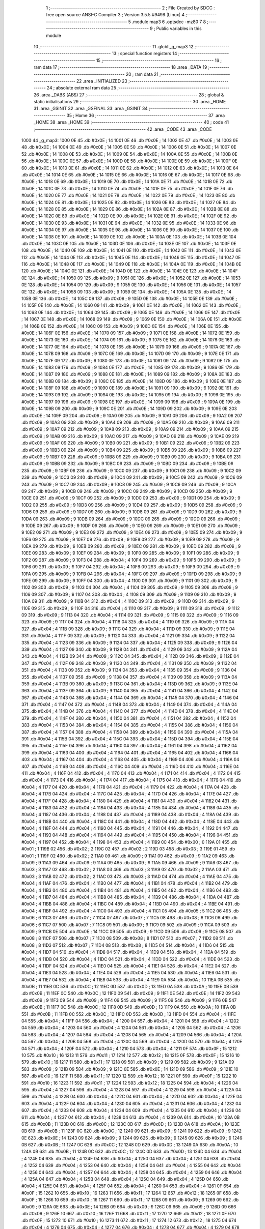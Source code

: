                               1 ;--------------------------------------------------------
                              2 ; File Created by SDCC : free open source ANSI-C Compiler
                              3 ; Version 3.5.5 #9498 (Linux)
                              4 ;--------------------------------------------------------
                              5 	.module map3
                              6 	.optsdcc -mz80
                              7 	
                              8 ;--------------------------------------------------------
                              9 ; Public variables in this module
                             10 ;--------------------------------------------------------
                             11 	.globl _g_map3
                             12 ;--------------------------------------------------------
                             13 ; special function registers
                             14 ;--------------------------------------------------------
                             15 ;--------------------------------------------------------
                             16 ; ram data
                             17 ;--------------------------------------------------------
                             18 	.area _DATA
                             19 ;--------------------------------------------------------
                             20 ; ram data
                             21 ;--------------------------------------------------------
                             22 	.area _INITIALIZED
                             23 ;--------------------------------------------------------
                             24 ; absolute external ram data
                             25 ;--------------------------------------------------------
                             26 	.area _DABS (ABS)
                             27 ;--------------------------------------------------------
                             28 ; global & static initialisations
                             29 ;--------------------------------------------------------
                             30 	.area _HOME
                             31 	.area _GSINIT
                             32 	.area _GSFINAL
                             33 	.area _GSINIT
                             34 ;--------------------------------------------------------
                             35 ; Home
                             36 ;--------------------------------------------------------
                             37 	.area _HOME
                             38 	.area _HOME
                             39 ;--------------------------------------------------------
                             40 ; code
                             41 ;--------------------------------------------------------
                             42 	.area _CODE
                             43 	.area _CODE
   1000                      44 _g_map3:
   1000 0E                   45 	.db #0x0E	; 14
   1001 0E                   46 	.db #0x0E	; 14
   1002 0E                   47 	.db #0x0E	; 14
   1003 0E                   48 	.db #0x0E	; 14
   1004 0E                   49 	.db #0x0E	; 14
   1005 0E                   50 	.db #0x0E	; 14
   1006 0E                   51 	.db #0x0E	; 14
   1007 0E                   52 	.db #0x0E	; 14
   1008 0E                   53 	.db #0x0E	; 14
   1009 0E                   54 	.db #0x0E	; 14
   100A 0E                   55 	.db #0x0E	; 14
   100B 0E                   56 	.db #0x0E	; 14
   100C 0E                   57 	.db #0x0E	; 14
   100D 0E                   58 	.db #0x0E	; 14
   100E 0E                   59 	.db #0x0E	; 14
   100F 0E                   60 	.db #0x0E	; 14
   1010 0E                   61 	.db #0x0E	; 14
   1011 0E                   62 	.db #0x0E	; 14
   1012 0E                   63 	.db #0x0E	; 14
   1013 0E                   64 	.db #0x0E	; 14
   1014 0E                   65 	.db #0x0E	; 14
   1015 0E                   66 	.db #0x0E	; 14
   1016 0E                   67 	.db #0x0E	; 14
   1017 0E                   68 	.db #0x0E	; 14
   1018 0E                   69 	.db #0x0E	; 14
   1019 0E                   70 	.db #0x0E	; 14
   101A 0E                   71 	.db #0x0E	; 14
   101B 0E                   72 	.db #0x0E	; 14
   101C 0E                   73 	.db #0x0E	; 14
   101D 0E                   74 	.db #0x0E	; 14
   101E 0E                   75 	.db #0x0E	; 14
   101F 0E                   76 	.db #0x0E	; 14
   1020 0E                   77 	.db #0x0E	; 14
   1021 0E                   78 	.db #0x0E	; 14
   1022 0E                   79 	.db #0x0E	; 14
   1023 0E                   80 	.db #0x0E	; 14
   1024 0E                   81 	.db #0x0E	; 14
   1025 0E                   82 	.db #0x0E	; 14
   1026 0E                   83 	.db #0x0E	; 14
   1027 0E                   84 	.db #0x0E	; 14
   1028 0E                   85 	.db #0x0E	; 14
   1029 0E                   86 	.db #0x0E	; 14
   102A 0E                   87 	.db #0x0E	; 14
   102B 0E                   88 	.db #0x0E	; 14
   102C 0E                   89 	.db #0x0E	; 14
   102D 0E                   90 	.db #0x0E	; 14
   102E 0E                   91 	.db #0x0E	; 14
   102F 0E                   92 	.db #0x0E	; 14
   1030 0E                   93 	.db #0x0E	; 14
   1031 0E                   94 	.db #0x0E	; 14
   1032 0E                   95 	.db #0x0E	; 14
   1033 0E                   96 	.db #0x0E	; 14
   1034 0E                   97 	.db #0x0E	; 14
   1035 0E                   98 	.db #0x0E	; 14
   1036 0E                   99 	.db #0x0E	; 14
   1037 0E                  100 	.db #0x0E	; 14
   1038 0E                  101 	.db #0x0E	; 14
   1039 0E                  102 	.db #0x0E	; 14
   103A 0E                  103 	.db #0x0E	; 14
   103B 0E                  104 	.db #0x0E	; 14
   103C 0E                  105 	.db #0x0E	; 14
   103D 0E                  106 	.db #0x0E	; 14
   103E 0E                  107 	.db #0x0E	; 14
   103F 0E                  108 	.db #0x0E	; 14
   1040 0E                  109 	.db #0x0E	; 14
   1041 0E                  110 	.db #0x0E	; 14
   1042 0E                  111 	.db #0x0E	; 14
   1043 0E                  112 	.db #0x0E	; 14
   1044 0E                  113 	.db #0x0E	; 14
   1045 0E                  114 	.db #0x0E	; 14
   1046 0E                  115 	.db #0x0E	; 14
   1047 0E                  116 	.db #0x0E	; 14
   1048 0E                  117 	.db #0x0E	; 14
   1049 0E                  118 	.db #0x0E	; 14
   104A 0E                  119 	.db #0x0E	; 14
   104B 0E                  120 	.db #0x0E	; 14
   104C 0E                  121 	.db #0x0E	; 14
   104D 0E                  122 	.db #0x0E	; 14
   104E 0E                  123 	.db #0x0E	; 14
   104F 0E                  124 	.db #0x0E	; 14
   1050 09                  125 	.db #0x09	; 9
   1051 0E                  126 	.db #0x0E	; 14
   1052 0E                  127 	.db #0x0E	; 14
   1053 0E                  128 	.db #0x0E	; 14
   1054 09                  129 	.db #0x09	; 9
   1055 0E                  130 	.db #0x0E	; 14
   1056 0E                  131 	.db #0x0E	; 14
   1057 0E                  132 	.db #0x0E	; 14
   1058 09                  133 	.db #0x09	; 9
   1059 0E                  134 	.db #0x0E	; 14
   105A 0E                  135 	.db #0x0E	; 14
   105B 0E                  136 	.db #0x0E	; 14
   105C 09                  137 	.db #0x09	; 9
   105D 0E                  138 	.db #0x0E	; 14
   105E 0E                  139 	.db #0x0E	; 14
   105F 0E                  140 	.db #0x0E	; 14
   1060 09                  141 	.db #0x09	; 9
   1061 0E                  142 	.db #0x0E	; 14
   1062 0E                  143 	.db #0x0E	; 14
   1063 0E                  144 	.db #0x0E	; 14
   1064 09                  145 	.db #0x09	; 9
   1065 0E                  146 	.db #0x0E	; 14
   1066 0E                  147 	.db #0x0E	; 14
   1067 0E                  148 	.db #0x0E	; 14
   1068 09                  149 	.db #0x09	; 9
   1069 0E                  150 	.db #0x0E	; 14
   106A 0E                  151 	.db #0x0E	; 14
   106B 0E                  152 	.db #0x0E	; 14
   106C 09                  153 	.db #0x09	; 9
   106D 0E                  154 	.db #0x0E	; 14
   106E 0E                  155 	.db #0x0E	; 14
   106F 0E                  156 	.db #0x0E	; 14
   1070 09                  157 	.db #0x09	; 9
   1071 0E                  158 	.db #0x0E	; 14
   1072 0E                  159 	.db #0x0E	; 14
   1073 0E                  160 	.db #0x0E	; 14
   1074 09                  161 	.db #0x09	; 9
   1075 0E                  162 	.db #0x0E	; 14
   1076 0E                  163 	.db #0x0E	; 14
   1077 0E                  164 	.db #0x0E	; 14
   1078 0E                  165 	.db #0x0E	; 14
   1079 09                  166 	.db #0x09	; 9
   107A 0E                  167 	.db #0x0E	; 14
   107B 09                  168 	.db #0x09	; 9
   107C 0E                  169 	.db #0x0E	; 14
   107D 09                  170 	.db #0x09	; 9
   107E 0E                  171 	.db #0x0E	; 14
   107F 09                  172 	.db #0x09	; 9
   1080 0E                  173 	.db #0x0E	; 14
   1081 09                  174 	.db #0x09	; 9
   1082 0E                  175 	.db #0x0E	; 14
   1083 09                  176 	.db #0x09	; 9
   1084 0E                  177 	.db #0x0E	; 14
   1085 09                  178 	.db #0x09	; 9
   1086 0E                  179 	.db #0x0E	; 14
   1087 09                  180 	.db #0x09	; 9
   1088 0E                  181 	.db #0x0E	; 14
   1089 09                  182 	.db #0x09	; 9
   108A 0E                  183 	.db #0x0E	; 14
   108B 09                  184 	.db #0x09	; 9
   108C 0E                  185 	.db #0x0E	; 14
   108D 09                  186 	.db #0x09	; 9
   108E 0E                  187 	.db #0x0E	; 14
   108F 09                  188 	.db #0x09	; 9
   1090 0E                  189 	.db #0x0E	; 14
   1091 09                  190 	.db #0x09	; 9
   1092 0E                  191 	.db #0x0E	; 14
   1093 09                  192 	.db #0x09	; 9
   1094 0E                  193 	.db #0x0E	; 14
   1095 09                  194 	.db #0x09	; 9
   1096 0E                  195 	.db #0x0E	; 14
   1097 09                  196 	.db #0x09	; 9
   1098 0E                  197 	.db #0x0E	; 14
   1099 09                  198 	.db #0x09	; 9
   109A 0E                  199 	.db #0x0E	; 14
   109B 09                  200 	.db #0x09	; 9
   109C 0E                  201 	.db #0x0E	; 14
   109D 09                  202 	.db #0x09	; 9
   109E 0E                  203 	.db #0x0E	; 14
   109F 09                  204 	.db #0x09	; 9
   10A0 09                  205 	.db #0x09	; 9
   10A1 09                  206 	.db #0x09	; 9
   10A2 09                  207 	.db #0x09	; 9
   10A3 09                  208 	.db #0x09	; 9
   10A4 09                  209 	.db #0x09	; 9
   10A5 09                  210 	.db #0x09	; 9
   10A6 09                  211 	.db #0x09	; 9
   10A7 09                  212 	.db #0x09	; 9
   10A8 09                  213 	.db #0x09	; 9
   10A9 09                  214 	.db #0x09	; 9
   10AA 09                  215 	.db #0x09	; 9
   10AB 09                  216 	.db #0x09	; 9
   10AC 09                  217 	.db #0x09	; 9
   10AD 09                  218 	.db #0x09	; 9
   10AE 09                  219 	.db #0x09	; 9
   10AF 09                  220 	.db #0x09	; 9
   10B0 09                  221 	.db #0x09	; 9
   10B1 09                  222 	.db #0x09	; 9
   10B2 09                  223 	.db #0x09	; 9
   10B3 09                  224 	.db #0x09	; 9
   10B4 09                  225 	.db #0x09	; 9
   10B5 09                  226 	.db #0x09	; 9
   10B6 09                  227 	.db #0x09	; 9
   10B7 09                  228 	.db #0x09	; 9
   10B8 09                  229 	.db #0x09	; 9
   10B9 09                  230 	.db #0x09	; 9
   10BA 09                  231 	.db #0x09	; 9
   10BB 09                  232 	.db #0x09	; 9
   10BC 09                  233 	.db #0x09	; 9
   10BD 09                  234 	.db #0x09	; 9
   10BE 09                  235 	.db #0x09	; 9
   10BF 09                  236 	.db #0x09	; 9
   10C0 09                  237 	.db #0x09	; 9
   10C1 09                  238 	.db #0x09	; 9
   10C2 09                  239 	.db #0x09	; 9
   10C3 09                  240 	.db #0x09	; 9
   10C4 09                  241 	.db #0x09	; 9
   10C5 09                  242 	.db #0x09	; 9
   10C6 09                  243 	.db #0x09	; 9
   10C7 09                  244 	.db #0x09	; 9
   10C8 09                  245 	.db #0x09	; 9
   10C9 09                  246 	.db #0x09	; 9
   10CA 09                  247 	.db #0x09	; 9
   10CB 09                  248 	.db #0x09	; 9
   10CC 09                  249 	.db #0x09	; 9
   10CD 09                  250 	.db #0x09	; 9
   10CE 09                  251 	.db #0x09	; 9
   10CF 09                  252 	.db #0x09	; 9
   10D0 09                  253 	.db #0x09	; 9
   10D1 09                  254 	.db #0x09	; 9
   10D2 09                  255 	.db #0x09	; 9
   10D3 09                  256 	.db #0x09	; 9
   10D4 09                  257 	.db #0x09	; 9
   10D5 09                  258 	.db #0x09	; 9
   10D6 09                  259 	.db #0x09	; 9
   10D7 09                  260 	.db #0x09	; 9
   10D8 09                  261 	.db #0x09	; 9
   10D9 09                  262 	.db #0x09	; 9
   10DA 09                  263 	.db #0x09	; 9
   10DB 09                  264 	.db #0x09	; 9
   10DC 09                  265 	.db #0x09	; 9
   10DD 09                  266 	.db #0x09	; 9
   10DE 09                  267 	.db #0x09	; 9
   10DF 09                  268 	.db #0x09	; 9
   10E0 09                  269 	.db #0x09	; 9
   10E1 09                  270 	.db #0x09	; 9
   10E2 09                  271 	.db #0x09	; 9
   10E3 09                  272 	.db #0x09	; 9
   10E4 09                  273 	.db #0x09	; 9
   10E5 09                  274 	.db #0x09	; 9
   10E6 09                  275 	.db #0x09	; 9
   10E7 09                  276 	.db #0x09	; 9
   10E8 09                  277 	.db #0x09	; 9
   10E9 09                  278 	.db #0x09	; 9
   10EA 09                  279 	.db #0x09	; 9
   10EB 09                  280 	.db #0x09	; 9
   10EC 09                  281 	.db #0x09	; 9
   10ED 09                  282 	.db #0x09	; 9
   10EE 09                  283 	.db #0x09	; 9
   10EF 09                  284 	.db #0x09	; 9
   10F0 09                  285 	.db #0x09	; 9
   10F1 09                  286 	.db #0x09	; 9
   10F2 09                  287 	.db #0x09	; 9
   10F3 04                  288 	.db #0x04	; 4
   10F4 09                  289 	.db #0x09	; 9
   10F5 09                  290 	.db #0x09	; 9
   10F6 09                  291 	.db #0x09	; 9
   10F7 04                  292 	.db #0x04	; 4
   10F8 09                  293 	.db #0x09	; 9
   10F9 09                  294 	.db #0x09	; 9
   10FA 09                  295 	.db #0x09	; 9
   10FB 04                  296 	.db #0x04	; 4
   10FC 09                  297 	.db #0x09	; 9
   10FD 09                  298 	.db #0x09	; 9
   10FE 09                  299 	.db #0x09	; 9
   10FF 04                  300 	.db #0x04	; 4
   1100 09                  301 	.db #0x09	; 9
   1101 09                  302 	.db #0x09	; 9
   1102 09                  303 	.db #0x09	; 9
   1103 04                  304 	.db #0x04	; 4
   1104 09                  305 	.db #0x09	; 9
   1105 09                  306 	.db #0x09	; 9
   1106 09                  307 	.db #0x09	; 9
   1107 04                  308 	.db #0x04	; 4
   1108 09                  309 	.db #0x09	; 9
   1109 09                  310 	.db #0x09	; 9
   110A 09                  311 	.db #0x09	; 9
   110B 04                  312 	.db #0x04	; 4
   110C 09                  313 	.db #0x09	; 9
   110D 09                  314 	.db #0x09	; 9
   110E 09                  315 	.db #0x09	; 9
   110F 04                  316 	.db #0x04	; 4
   1110 09                  317 	.db #0x09	; 9
   1111 09                  318 	.db #0x09	; 9
   1112 09                  319 	.db #0x09	; 9
   1113 04                  320 	.db #0x04	; 4
   1114 09                  321 	.db #0x09	; 9
   1115 09                  322 	.db #0x09	; 9
   1116 09                  323 	.db #0x09	; 9
   1117 04                  324 	.db #0x04	; 4
   1118 04                  325 	.db #0x04	; 4
   1119 09                  326 	.db #0x09	; 9
   111A 04                  327 	.db #0x04	; 4
   111B 09                  328 	.db #0x09	; 9
   111C 04                  329 	.db #0x04	; 4
   111D 09                  330 	.db #0x09	; 9
   111E 04                  331 	.db #0x04	; 4
   111F 09                  332 	.db #0x09	; 9
   1120 04                  333 	.db #0x04	; 4
   1121 09                  334 	.db #0x09	; 9
   1122 04                  335 	.db #0x04	; 4
   1123 09                  336 	.db #0x09	; 9
   1124 04                  337 	.db #0x04	; 4
   1125 09                  338 	.db #0x09	; 9
   1126 04                  339 	.db #0x04	; 4
   1127 09                  340 	.db #0x09	; 9
   1128 04                  341 	.db #0x04	; 4
   1129 09                  342 	.db #0x09	; 9
   112A 04                  343 	.db #0x04	; 4
   112B 09                  344 	.db #0x09	; 9
   112C 04                  345 	.db #0x04	; 4
   112D 09                  346 	.db #0x09	; 9
   112E 04                  347 	.db #0x04	; 4
   112F 09                  348 	.db #0x09	; 9
   1130 04                  349 	.db #0x04	; 4
   1131 09                  350 	.db #0x09	; 9
   1132 04                  351 	.db #0x04	; 4
   1133 09                  352 	.db #0x09	; 9
   1134 04                  353 	.db #0x04	; 4
   1135 09                  354 	.db #0x09	; 9
   1136 04                  355 	.db #0x04	; 4
   1137 09                  356 	.db #0x09	; 9
   1138 04                  357 	.db #0x04	; 4
   1139 09                  358 	.db #0x09	; 9
   113A 04                  359 	.db #0x04	; 4
   113B 09                  360 	.db #0x09	; 9
   113C 04                  361 	.db #0x04	; 4
   113D 09                  362 	.db #0x09	; 9
   113E 04                  363 	.db #0x04	; 4
   113F 09                  364 	.db #0x09	; 9
   1140 04                  365 	.db #0x04	; 4
   1141 04                  366 	.db #0x04	; 4
   1142 04                  367 	.db #0x04	; 4
   1143 04                  368 	.db #0x04	; 4
   1144 04                  369 	.db #0x04	; 4
   1145 04                  370 	.db #0x04	; 4
   1146 04                  371 	.db #0x04	; 4
   1147 04                  372 	.db #0x04	; 4
   1148 04                  373 	.db #0x04	; 4
   1149 04                  374 	.db #0x04	; 4
   114A 04                  375 	.db #0x04	; 4
   114B 04                  376 	.db #0x04	; 4
   114C 04                  377 	.db #0x04	; 4
   114D 04                  378 	.db #0x04	; 4
   114E 04                  379 	.db #0x04	; 4
   114F 04                  380 	.db #0x04	; 4
   1150 04                  381 	.db #0x04	; 4
   1151 04                  382 	.db #0x04	; 4
   1152 04                  383 	.db #0x04	; 4
   1153 04                  384 	.db #0x04	; 4
   1154 04                  385 	.db #0x04	; 4
   1155 04                  386 	.db #0x04	; 4
   1156 04                  387 	.db #0x04	; 4
   1157 04                  388 	.db #0x04	; 4
   1158 04                  389 	.db #0x04	; 4
   1159 04                  390 	.db #0x04	; 4
   115A 04                  391 	.db #0x04	; 4
   115B 04                  392 	.db #0x04	; 4
   115C 04                  393 	.db #0x04	; 4
   115D 04                  394 	.db #0x04	; 4
   115E 04                  395 	.db #0x04	; 4
   115F 04                  396 	.db #0x04	; 4
   1160 04                  397 	.db #0x04	; 4
   1161 04                  398 	.db #0x04	; 4
   1162 04                  399 	.db #0x04	; 4
   1163 04                  400 	.db #0x04	; 4
   1164 04                  401 	.db #0x04	; 4
   1165 04                  402 	.db #0x04	; 4
   1166 04                  403 	.db #0x04	; 4
   1167 04                  404 	.db #0x04	; 4
   1168 04                  405 	.db #0x04	; 4
   1169 04                  406 	.db #0x04	; 4
   116A 04                  407 	.db #0x04	; 4
   116B 04                  408 	.db #0x04	; 4
   116C 04                  409 	.db #0x04	; 4
   116D 04                  410 	.db #0x04	; 4
   116E 04                  411 	.db #0x04	; 4
   116F 04                  412 	.db #0x04	; 4
   1170 04                  413 	.db #0x04	; 4
   1171 04                  414 	.db #0x04	; 4
   1172 04                  415 	.db #0x04	; 4
   1173 04                  416 	.db #0x04	; 4
   1174 04                  417 	.db #0x04	; 4
   1175 04                  418 	.db #0x04	; 4
   1176 04                  419 	.db #0x04	; 4
   1177 04                  420 	.db #0x04	; 4
   1178 04                  421 	.db #0x04	; 4
   1179 04                  422 	.db #0x04	; 4
   117A 04                  423 	.db #0x04	; 4
   117B 04                  424 	.db #0x04	; 4
   117C 04                  425 	.db #0x04	; 4
   117D 04                  426 	.db #0x04	; 4
   117E 04                  427 	.db #0x04	; 4
   117F 04                  428 	.db #0x04	; 4
   1180 04                  429 	.db #0x04	; 4
   1181 04                  430 	.db #0x04	; 4
   1182 04                  431 	.db #0x04	; 4
   1183 04                  432 	.db #0x04	; 4
   1184 04                  433 	.db #0x04	; 4
   1185 04                  434 	.db #0x04	; 4
   1186 04                  435 	.db #0x04	; 4
   1187 04                  436 	.db #0x04	; 4
   1188 04                  437 	.db #0x04	; 4
   1189 04                  438 	.db #0x04	; 4
   118A 04                  439 	.db #0x04	; 4
   118B 04                  440 	.db #0x04	; 4
   118C 04                  441 	.db #0x04	; 4
   118D 04                  442 	.db #0x04	; 4
   118E 04                  443 	.db #0x04	; 4
   118F 04                  444 	.db #0x04	; 4
   1190 04                  445 	.db #0x04	; 4
   1191 04                  446 	.db #0x04	; 4
   1192 04                  447 	.db #0x04	; 4
   1193 04                  448 	.db #0x04	; 4
   1194 04                  449 	.db #0x04	; 4
   1195 04                  450 	.db #0x04	; 4
   1196 04                  451 	.db #0x04	; 4
   1197 04                  452 	.db #0x04	; 4
   1198 04                  453 	.db #0x04	; 4
   1199 00                  454 	.db #0x00	; 0
   119A 01                  455 	.db #0x01	; 1
   119B 02                  456 	.db #0x02	; 2
   119C 02                  457 	.db #0x02	; 2
   119D 03                  458 	.db #0x03	; 3
   119E 01                  459 	.db #0x01	; 1
   119F 02                  460 	.db #0x02	; 2
   11A0 09                  461 	.db #0x09	; 9
   11A1 09                  462 	.db #0x09	; 9
   11A2 09                  463 	.db #0x09	; 9
   11A3 09                  464 	.db #0x09	; 9
   11A4 09                  465 	.db #0x09	; 9
   11A5 09                  466 	.db #0x09	; 9
   11A6 03                  467 	.db #0x03	; 3
   11A7 02                  468 	.db #0x02	; 2
   11A8 03                  469 	.db #0x03	; 3
   11A9 02                  470 	.db #0x02	; 2
   11AA 03                  471 	.db #0x03	; 3
   11AB 02                  472 	.db #0x02	; 2
   11AC 03                  473 	.db #0x03	; 3
   11AD 04                  474 	.db #0x04	; 4
   11AE 04                  475 	.db #0x04	; 4
   11AF 04                  476 	.db #0x04	; 4
   11B0 04                  477 	.db #0x04	; 4
   11B1 04                  478 	.db #0x04	; 4
   11B2 04                  479 	.db #0x04	; 4
   11B3 04                  480 	.db #0x04	; 4
   11B4 04                  481 	.db #0x04	; 4
   11B5 04                  482 	.db #0x04	; 4
   11B6 04                  483 	.db #0x04	; 4
   11B7 04                  484 	.db #0x04	; 4
   11B8 04                  485 	.db #0x04	; 4
   11B9 04                  486 	.db #0x04	; 4
   11BA 04                  487 	.db #0x04	; 4
   11BB 04                  488 	.db #0x04	; 4
   11BC 04                  489 	.db #0x04	; 4
   11BD 04                  490 	.db #0x04	; 4
   11BE 04                  491 	.db #0x04	; 4
   11BF 04                  492 	.db #0x04	; 4
   11C0 04                  493 	.db #0x04	; 4
   11C1 05                  494 	.db #0x05	; 5
   11C2 06                  495 	.db #0x06	; 6
   11C3 07                  496 	.db #0x07	; 7
   11C4 07                  497 	.db #0x07	; 7
   11C5 08                  498 	.db #0x08	; 8
   11C6 06                  499 	.db #0x06	; 6
   11C7 07                  500 	.db #0x07	; 7
   11C8 09                  501 	.db #0x09	; 9
   11C9 09                  502 	.db #0x09	; 9
   11CA 09                  503 	.db #0x09	; 9
   11CB 0E                  504 	.db #0x0E	; 14
   11CC 09                  505 	.db #0x09	; 9
   11CD 09                  506 	.db #0x09	; 9
   11CE 08                  507 	.db #0x08	; 8
   11CF 07                  508 	.db #0x07	; 7
   11D0 08                  509 	.db #0x08	; 8
   11D1 07                  510 	.db #0x07	; 7
   11D2 08                  511 	.db #0x08	; 8
   11D3 07                  512 	.db #0x07	; 7
   11D4 08                  513 	.db #0x08	; 8
   11D5 04                  514 	.db #0x04	; 4
   11D6 04                  515 	.db #0x04	; 4
   11D7 04                  516 	.db #0x04	; 4
   11D8 04                  517 	.db #0x04	; 4
   11D9 04                  518 	.db #0x04	; 4
   11DA 04                  519 	.db #0x04	; 4
   11DB 04                  520 	.db #0x04	; 4
   11DC 04                  521 	.db #0x04	; 4
   11DD 04                  522 	.db #0x04	; 4
   11DE 04                  523 	.db #0x04	; 4
   11DF 04                  524 	.db #0x04	; 4
   11E0 04                  525 	.db #0x04	; 4
   11E1 04                  526 	.db #0x04	; 4
   11E2 04                  527 	.db #0x04	; 4
   11E3 04                  528 	.db #0x04	; 4
   11E4 04                  529 	.db #0x04	; 4
   11E5 04                  530 	.db #0x04	; 4
   11E6 04                  531 	.db #0x04	; 4
   11E7 04                  532 	.db #0x04	; 4
   11E8 04                  533 	.db #0x04	; 4
   11E9 0A                  534 	.db #0x0A	; 10
   11EA 0B                  535 	.db #0x0B	; 11
   11EB 0C                  536 	.db #0x0C	; 12
   11EC 0D                  537 	.db #0x0D	; 13
   11ED 0A                  538 	.db #0x0A	; 10
   11EE 0B                  539 	.db #0x0B	; 11
   11EF 0C                  540 	.db #0x0C	; 12
   11F0 09                  541 	.db #0x09	; 9
   11F1 0E                  542 	.db #0x0E	; 14
   11F2 09                  543 	.db #0x09	; 9
   11F3 09                  544 	.db #0x09	; 9
   11F4 09                  545 	.db #0x09	; 9
   11F5 09                  546 	.db #0x09	; 9
   11F6 0B                  547 	.db #0x0B	; 11
   11F7 0C                  548 	.db #0x0C	; 12
   11F8 0D                  549 	.db #0x0D	; 13
   11F9 0A                  550 	.db #0x0A	; 10
   11FA 0B                  551 	.db #0x0B	; 11
   11FB 0C                  552 	.db #0x0C	; 12
   11FC 0D                  553 	.db #0x0D	; 13
   11FD 04                  554 	.db #0x04	; 4
   11FE 04                  555 	.db #0x04	; 4
   11FF 04                  556 	.db #0x04	; 4
   1200 04                  557 	.db #0x04	; 4
   1201 04                  558 	.db #0x04	; 4
   1202 04                  559 	.db #0x04	; 4
   1203 04                  560 	.db #0x04	; 4
   1204 04                  561 	.db #0x04	; 4
   1205 04                  562 	.db #0x04	; 4
   1206 04                  563 	.db #0x04	; 4
   1207 04                  564 	.db #0x04	; 4
   1208 04                  565 	.db #0x04	; 4
   1209 04                  566 	.db #0x04	; 4
   120A 04                  567 	.db #0x04	; 4
   120B 04                  568 	.db #0x04	; 4
   120C 04                  569 	.db #0x04	; 4
   120D 04                  570 	.db #0x04	; 4
   120E 04                  571 	.db #0x04	; 4
   120F 04                  572 	.db #0x04	; 4
   1210 04                  573 	.db #0x04	; 4
   1211 0F                  574 	.db #0x0F	; 15
   1212 10                  575 	.db #0x10	; 16
   1213 11                  576 	.db #0x11	; 17
   1214 12                  577 	.db #0x12	; 18
   1215 0F                  578 	.db #0x0F	; 15
   1216 10                  579 	.db #0x10	; 16
   1217 11                  580 	.db #0x11	; 17
   1218 09                  581 	.db #0x09	; 9
   1219 09                  582 	.db #0x09	; 9
   121A 09                  583 	.db #0x09	; 9
   121B 09                  584 	.db #0x09	; 9
   121C 0E                  585 	.db #0x0E	; 14
   121D 09                  586 	.db #0x09	; 9
   121E 10                  587 	.db #0x10	; 16
   121F 11                  588 	.db #0x11	; 17
   1220 12                  589 	.db #0x12	; 18
   1221 0F                  590 	.db #0x0F	; 15
   1222 10                  591 	.db #0x10	; 16
   1223 11                  592 	.db #0x11	; 17
   1224 12                  593 	.db #0x12	; 18
   1225 04                  594 	.db #0x04	; 4
   1226 04                  595 	.db #0x04	; 4
   1227 04                  596 	.db #0x04	; 4
   1228 04                  597 	.db #0x04	; 4
   1229 04                  598 	.db #0x04	; 4
   122A 04                  599 	.db #0x04	; 4
   122B 04                  600 	.db #0x04	; 4
   122C 04                  601 	.db #0x04	; 4
   122D 04                  602 	.db #0x04	; 4
   122E 04                  603 	.db #0x04	; 4
   122F 04                  604 	.db #0x04	; 4
   1230 04                  605 	.db #0x04	; 4
   1231 04                  606 	.db #0x04	; 4
   1232 04                  607 	.db #0x04	; 4
   1233 04                  608 	.db #0x04	; 4
   1234 04                  609 	.db #0x04	; 4
   1235 04                  610 	.db #0x04	; 4
   1236 04                  611 	.db #0x04	; 4
   1237 04                  612 	.db #0x04	; 4
   1238 04                  613 	.db #0x04	; 4
   1239 0A                  614 	.db #0x0A	; 10
   123A 0B                  615 	.db #0x0B	; 11
   123B 0C                  616 	.db #0x0C	; 12
   123C 0D                  617 	.db #0x0D	; 13
   123D 0A                  618 	.db #0x0A	; 10
   123E 0B                  619 	.db #0x0B	; 11
   123F 0C                  620 	.db #0x0C	; 12
   1240 09                  621 	.db #0x09	; 9
   1241 09                  622 	.db #0x09	; 9
   1242 0E                  623 	.db #0x0E	; 14
   1243 09                  624 	.db #0x09	; 9
   1244 09                  625 	.db #0x09	; 9
   1245 09                  626 	.db #0x09	; 9
   1246 0B                  627 	.db #0x0B	; 11
   1247 0C                  628 	.db #0x0C	; 12
   1248 0D                  629 	.db #0x0D	; 13
   1249 0A                  630 	.db #0x0A	; 10
   124A 0B                  631 	.db #0x0B	; 11
   124B 0C                  632 	.db #0x0C	; 12
   124C 0D                  633 	.db #0x0D	; 13
   124D 04                  634 	.db #0x04	; 4
   124E 04                  635 	.db #0x04	; 4
   124F 04                  636 	.db #0x04	; 4
   1250 04                  637 	.db #0x04	; 4
   1251 04                  638 	.db #0x04	; 4
   1252 04                  639 	.db #0x04	; 4
   1253 04                  640 	.db #0x04	; 4
   1254 04                  641 	.db #0x04	; 4
   1255 04                  642 	.db #0x04	; 4
   1256 04                  643 	.db #0x04	; 4
   1257 04                  644 	.db #0x04	; 4
   1258 04                  645 	.db #0x04	; 4
   1259 04                  646 	.db #0x04	; 4
   125A 04                  647 	.db #0x04	; 4
   125B 04                  648 	.db #0x04	; 4
   125C 04                  649 	.db #0x04	; 4
   125D 04                  650 	.db #0x04	; 4
   125E 04                  651 	.db #0x04	; 4
   125F 04                  652 	.db #0x04	; 4
   1260 04                  653 	.db #0x04	; 4
   1261 0F                  654 	.db #0x0F	; 15
   1262 10                  655 	.db #0x10	; 16
   1263 11                  656 	.db #0x11	; 17
   1264 12                  657 	.db #0x12	; 18
   1265 0F                  658 	.db #0x0F	; 15
   1266 10                  659 	.db #0x10	; 16
   1267 11                  660 	.db #0x11	; 17
   1268 09                  661 	.db #0x09	; 9
   1269 09                  662 	.db #0x09	; 9
   126A 0E                  663 	.db #0x0E	; 14
   126B 09                  664 	.db #0x09	; 9
   126C 09                  665 	.db #0x09	; 9
   126D 09                  666 	.db #0x09	; 9
   126E 10                  667 	.db #0x10	; 16
   126F 11                  668 	.db #0x11	; 17
   1270 12                  669 	.db #0x12	; 18
   1271 0F                  670 	.db #0x0F	; 15
   1272 10                  671 	.db #0x10	; 16
   1273 11                  672 	.db #0x11	; 17
   1274 12                  673 	.db #0x12	; 18
   1275 04                  674 	.db #0x04	; 4
   1276 04                  675 	.db #0x04	; 4
   1277 04                  676 	.db #0x04	; 4
   1278 04                  677 	.db #0x04	; 4
   1279 04                  678 	.db #0x04	; 4
   127A 04                  679 	.db #0x04	; 4
   127B 04                  680 	.db #0x04	; 4
   127C 04                  681 	.db #0x04	; 4
   127D 04                  682 	.db #0x04	; 4
   127E 04                  683 	.db #0x04	; 4
   127F 04                  684 	.db #0x04	; 4
   1280 04                  685 	.db #0x04	; 4
   1281 04                  686 	.db #0x04	; 4
   1282 04                  687 	.db #0x04	; 4
   1283 04                  688 	.db #0x04	; 4
   1284 04                  689 	.db #0x04	; 4
   1285 04                  690 	.db #0x04	; 4
   1286 04                  691 	.db #0x04	; 4
   1287 04                  692 	.db #0x04	; 4
   1288 04                  693 	.db #0x04	; 4
   1289 0A                  694 	.db #0x0A	; 10
   128A 0B                  695 	.db #0x0B	; 11
   128B 0C                  696 	.db #0x0C	; 12
   128C 0D                  697 	.db #0x0D	; 13
   128D 0A                  698 	.db #0x0A	; 10
   128E 0B                  699 	.db #0x0B	; 11
   128F 0C                  700 	.db #0x0C	; 12
   1290 09                  701 	.db #0x09	; 9
   1291 09                  702 	.db #0x09	; 9
   1292 09                  703 	.db #0x09	; 9
   1293 09                  704 	.db #0x09	; 9
   1294 0E                  705 	.db #0x0E	; 14
   1295 09                  706 	.db #0x09	; 9
   1296 0B                  707 	.db #0x0B	; 11
   1297 0C                  708 	.db #0x0C	; 12
   1298 0D                  709 	.db #0x0D	; 13
   1299 0A                  710 	.db #0x0A	; 10
   129A 0B                  711 	.db #0x0B	; 11
   129B 0C                  712 	.db #0x0C	; 12
   129C 0D                  713 	.db #0x0D	; 13
   129D 00                  714 	.db #0x00	; 0
   129E 01                  715 	.db #0x01	; 1
   129F 00                  716 	.db #0x00	; 0
   12A0 01                  717 	.db #0x01	; 1
   12A1 00                  718 	.db #0x00	; 0
   12A2 01                  719 	.db #0x01	; 1
   12A3 00                  720 	.db #0x00	; 0
   12A4 01                  721 	.db #0x01	; 1
   12A5 00                  722 	.db #0x00	; 0
   12A6 01                  723 	.db #0x01	; 1
   12A7 00                  724 	.db #0x00	; 0
   12A8 04                  725 	.db #0x04	; 4
   12A9 04                  726 	.db #0x04	; 4
   12AA 04                  727 	.db #0x04	; 4
   12AB 04                  728 	.db #0x04	; 4
   12AC 04                  729 	.db #0x04	; 4
   12AD 04                  730 	.db #0x04	; 4
   12AE 04                  731 	.db #0x04	; 4
   12AF 04                  732 	.db #0x04	; 4
   12B0 04                  733 	.db #0x04	; 4
   12B1 0F                  734 	.db #0x0F	; 15
   12B2 10                  735 	.db #0x10	; 16
   12B3 11                  736 	.db #0x11	; 17
   12B4 12                  737 	.db #0x12	; 18
   12B5 0F                  738 	.db #0x0F	; 15
   12B6 10                  739 	.db #0x10	; 16
   12B7 11                  740 	.db #0x11	; 17
   12B8 09                  741 	.db #0x09	; 9
   12B9 09                  742 	.db #0x09	; 9
   12BA 0E                  743 	.db #0x0E	; 14
   12BB 09                  744 	.db #0x09	; 9
   12BC 0E                  745 	.db #0x0E	; 14
   12BD 09                  746 	.db #0x09	; 9
   12BE 10                  747 	.db #0x10	; 16
   12BF 11                  748 	.db #0x11	; 17
   12C0 12                  749 	.db #0x12	; 18
   12C1 0F                  750 	.db #0x0F	; 15
   12C2 10                  751 	.db #0x10	; 16
   12C3 11                  752 	.db #0x11	; 17
   12C4 12                  753 	.db #0x12	; 18
   12C5 05                  754 	.db #0x05	; 5
   12C6 06                  755 	.db #0x06	; 6
   12C7 05                  756 	.db #0x05	; 5
   12C8 06                  757 	.db #0x06	; 6
   12C9 05                  758 	.db #0x05	; 5
   12CA 06                  759 	.db #0x06	; 6
   12CB 05                  760 	.db #0x05	; 5
   12CC 06                  761 	.db #0x06	; 6
   12CD 05                  762 	.db #0x05	; 5
   12CE 06                  763 	.db #0x06	; 6
   12CF 05                  764 	.db #0x05	; 5
   12D0 04                  765 	.db #0x04	; 4
   12D1 04                  766 	.db #0x04	; 4
   12D2 04                  767 	.db #0x04	; 4
   12D3 04                  768 	.db #0x04	; 4
   12D4 04                  769 	.db #0x04	; 4
   12D5 04                  770 	.db #0x04	; 4
   12D6 04                  771 	.db #0x04	; 4
   12D7 04                  772 	.db #0x04	; 4
   12D8 04                  773 	.db #0x04	; 4
   12D9 0A                  774 	.db #0x0A	; 10
   12DA 0B                  775 	.db #0x0B	; 11
   12DB 0C                  776 	.db #0x0C	; 12
   12DC 0D                  777 	.db #0x0D	; 13
   12DD 0A                  778 	.db #0x0A	; 10
   12DE 0B                  779 	.db #0x0B	; 11
   12DF 0C                  780 	.db #0x0C	; 12
   12E0 09                  781 	.db #0x09	; 9
   12E1 09                  782 	.db #0x09	; 9
   12E2 09                  783 	.db #0x09	; 9
   12E3 09                  784 	.db #0x09	; 9
   12E4 09                  785 	.db #0x09	; 9
   12E5 09                  786 	.db #0x09	; 9
   12E6 0B                  787 	.db #0x0B	; 11
   12E7 0C                  788 	.db #0x0C	; 12
   12E8 0D                  789 	.db #0x0D	; 13
   12E9 0A                  790 	.db #0x0A	; 10
   12EA 0B                  791 	.db #0x0B	; 11
   12EB 0C                  792 	.db #0x0C	; 12
   12EC 0D                  793 	.db #0x0D	; 13
   12ED 0C                  794 	.db #0x0C	; 12
   12EE 0D                  795 	.db #0x0D	; 13
   12EF 0C                  796 	.db #0x0C	; 12
   12F0 0D                  797 	.db #0x0D	; 13
   12F1 0C                  798 	.db #0x0C	; 12
   12F2 0D                  799 	.db #0x0D	; 13
   12F3 0C                  800 	.db #0x0C	; 12
   12F4 0D                  801 	.db #0x0D	; 13
   12F5 0C                  802 	.db #0x0C	; 12
   12F6 0D                  803 	.db #0x0D	; 13
   12F7 0A                  804 	.db #0x0A	; 10
   12F8 04                  805 	.db #0x04	; 4
   12F9 04                  806 	.db #0x04	; 4
   12FA 04                  807 	.db #0x04	; 4
   12FB 04                  808 	.db #0x04	; 4
   12FC 04                  809 	.db #0x04	; 4
   12FD 04                  810 	.db #0x04	; 4
   12FE 04                  811 	.db #0x04	; 4
   12FF 04                  812 	.db #0x04	; 4
   1300 04                  813 	.db #0x04	; 4
   1301 0F                  814 	.db #0x0F	; 15
   1302 10                  815 	.db #0x10	; 16
   1303 11                  816 	.db #0x11	; 17
   1304 12                  817 	.db #0x12	; 18
   1305 0F                  818 	.db #0x0F	; 15
   1306 10                  819 	.db #0x10	; 16
   1307 11                  820 	.db #0x11	; 17
   1308 09                  821 	.db #0x09	; 9
   1309 09                  822 	.db #0x09	; 9
   130A 09                  823 	.db #0x09	; 9
   130B 0E                  824 	.db #0x0E	; 14
   130C 09                  825 	.db #0x09	; 9
   130D 09                  826 	.db #0x09	; 9
   130E 10                  827 	.db #0x10	; 16
   130F 11                  828 	.db #0x11	; 17
   1310 12                  829 	.db #0x12	; 18
   1311 0F                  830 	.db #0x0F	; 15
   1312 10                  831 	.db #0x10	; 16
   1313 11                  832 	.db #0x11	; 17
   1314 12                  833 	.db #0x12	; 18
   1315 11                  834 	.db #0x11	; 17
   1316 12                  835 	.db #0x12	; 18
   1317 11                  836 	.db #0x11	; 17
   1318 12                  837 	.db #0x12	; 18
   1319 11                  838 	.db #0x11	; 17
   131A 12                  839 	.db #0x12	; 18
   131B 11                  840 	.db #0x11	; 17
   131C 12                  841 	.db #0x12	; 18
   131D 11                  842 	.db #0x11	; 17
   131E 12                  843 	.db #0x12	; 18
   131F 0F                  844 	.db #0x0F	; 15
   1320 04                  845 	.db #0x04	; 4
   1321 04                  846 	.db #0x04	; 4
   1322 04                  847 	.db #0x04	; 4
   1323 04                  848 	.db #0x04	; 4
   1324 04                  849 	.db #0x04	; 4
   1325 04                  850 	.db #0x04	; 4
   1326 04                  851 	.db #0x04	; 4
   1327 04                  852 	.db #0x04	; 4
   1328 04                  853 	.db #0x04	; 4
   1329 0A                  854 	.db #0x0A	; 10
   132A 0B                  855 	.db #0x0B	; 11
   132B 0C                  856 	.db #0x0C	; 12
   132C 0D                  857 	.db #0x0D	; 13
   132D 0A                  858 	.db #0x0A	; 10
   132E 0B                  859 	.db #0x0B	; 11
   132F 0C                  860 	.db #0x0C	; 12
   1330 09                  861 	.db #0x09	; 9
   1331 0E                  862 	.db #0x0E	; 14
   1332 09                  863 	.db #0x09	; 9
   1333 09                  864 	.db #0x09	; 9
   1334 09                  865 	.db #0x09	; 9
   1335 09                  866 	.db #0x09	; 9
   1336 0B                  867 	.db #0x0B	; 11
   1337 0C                  868 	.db #0x0C	; 12
   1338 0D                  869 	.db #0x0D	; 13
   1339 0A                  870 	.db #0x0A	; 10
   133A 0B                  871 	.db #0x0B	; 11
   133B 0C                  872 	.db #0x0C	; 12
   133C 0D                  873 	.db #0x0D	; 13
   133D 0A                  874 	.db #0x0A	; 10
   133E 0B                  875 	.db #0x0B	; 11
   133F 0A                  876 	.db #0x0A	; 10
   1340 0B                  877 	.db #0x0B	; 11
   1341 0A                  878 	.db #0x0A	; 10
   1342 0B                  879 	.db #0x0B	; 11
   1343 0A                  880 	.db #0x0A	; 10
   1344 0B                  881 	.db #0x0B	; 11
   1345 0A                  882 	.db #0x0A	; 10
   1346 0B                  883 	.db #0x0B	; 11
   1347 0A                  884 	.db #0x0A	; 10
   1348 04                  885 	.db #0x04	; 4
   1349 04                  886 	.db #0x04	; 4
   134A 04                  887 	.db #0x04	; 4
   134B 04                  888 	.db #0x04	; 4
   134C 04                  889 	.db #0x04	; 4
   134D 04                  890 	.db #0x04	; 4
   134E 04                  891 	.db #0x04	; 4
   134F 04                  892 	.db #0x04	; 4
   1350 04                  893 	.db #0x04	; 4
   1351 0F                  894 	.db #0x0F	; 15
   1352 10                  895 	.db #0x10	; 16
   1353 11                  896 	.db #0x11	; 17
   1354 12                  897 	.db #0x12	; 18
   1355 0F                  898 	.db #0x0F	; 15
   1356 10                  899 	.db #0x10	; 16
   1357 11                  900 	.db #0x11	; 17
   1358 09                  901 	.db #0x09	; 9
   1359 0E                  902 	.db #0x0E	; 14
   135A 09                  903 	.db #0x09	; 9
   135B 09                  904 	.db #0x09	; 9
   135C 0E                  905 	.db #0x0E	; 14
   135D 09                  906 	.db #0x09	; 9
   135E 10                  907 	.db #0x10	; 16
   135F 11                  908 	.db #0x11	; 17
   1360 12                  909 	.db #0x12	; 18
   1361 0F                  910 	.db #0x0F	; 15
   1362 10                  911 	.db #0x10	; 16
   1363 11                  912 	.db #0x11	; 17
   1364 12                  913 	.db #0x12	; 18
   1365 0F                  914 	.db #0x0F	; 15
   1366 10                  915 	.db #0x10	; 16
   1367 0F                  916 	.db #0x0F	; 15
   1368 10                  917 	.db #0x10	; 16
   1369 0F                  918 	.db #0x0F	; 15
   136A 10                  919 	.db #0x10	; 16
   136B 0F                  920 	.db #0x0F	; 15
   136C 10                  921 	.db #0x10	; 16
   136D 0F                  922 	.db #0x0F	; 15
   136E 10                  923 	.db #0x10	; 16
   136F 0F                  924 	.db #0x0F	; 15
   1370 04                  925 	.db #0x04	; 4
   1371 04                  926 	.db #0x04	; 4
   1372 04                  927 	.db #0x04	; 4
   1373 04                  928 	.db #0x04	; 4
   1374 04                  929 	.db #0x04	; 4
   1375 04                  930 	.db #0x04	; 4
   1376 04                  931 	.db #0x04	; 4
   1377 04                  932 	.db #0x04	; 4
   1378 04                  933 	.db #0x04	; 4
   1379 04                  934 	.db #0x04	; 4
   137A 04                  935 	.db #0x04	; 4
   137B 04                  936 	.db #0x04	; 4
   137C 04                  937 	.db #0x04	; 4
   137D 04                  938 	.db #0x04	; 4
   137E 04                  939 	.db #0x04	; 4
   137F 04                  940 	.db #0x04	; 4
   1380 09                  941 	.db #0x09	; 9
   1381 09                  942 	.db #0x09	; 9
   1382 09                  943 	.db #0x09	; 9
   1383 09                  944 	.db #0x09	; 9
   1384 0E                  945 	.db #0x0E	; 14
   1385 09                  946 	.db #0x09	; 9
   1386 04                  947 	.db #0x04	; 4
   1387 04                  948 	.db #0x04	; 4
   1388 04                  949 	.db #0x04	; 4
   1389 04                  950 	.db #0x04	; 4
   138A 04                  951 	.db #0x04	; 4
   138B 04                  952 	.db #0x04	; 4
   138C 04                  953 	.db #0x04	; 4
   138D 04                  954 	.db #0x04	; 4
   138E 04                  955 	.db #0x04	; 4
   138F 04                  956 	.db #0x04	; 4
   1390 04                  957 	.db #0x04	; 4
   1391 04                  958 	.db #0x04	; 4
   1392 04                  959 	.db #0x04	; 4
   1393 04                  960 	.db #0x04	; 4
   1394 04                  961 	.db #0x04	; 4
   1395 04                  962 	.db #0x04	; 4
   1396 04                  963 	.db #0x04	; 4
   1397 04                  964 	.db #0x04	; 4
   1398 04                  965 	.db #0x04	; 4
   1399 04                  966 	.db #0x04	; 4
   139A 04                  967 	.db #0x04	; 4
   139B 04                  968 	.db #0x04	; 4
   139C 04                  969 	.db #0x04	; 4
   139D 04                  970 	.db #0x04	; 4
   139E 04                  971 	.db #0x04	; 4
   139F 04                  972 	.db #0x04	; 4
   13A0 04                  973 	.db #0x04	; 4
   13A1 04                  974 	.db #0x04	; 4
   13A2 04                  975 	.db #0x04	; 4
   13A3 04                  976 	.db #0x04	; 4
   13A4 04                  977 	.db #0x04	; 4
   13A5 04                  978 	.db #0x04	; 4
   13A6 04                  979 	.db #0x04	; 4
   13A7 04                  980 	.db #0x04	; 4
   13A8 09                  981 	.db #0x09	; 9
   13A9 0E                  982 	.db #0x0E	; 14
   13AA 09                  983 	.db #0x09	; 9
   13AB 09                  984 	.db #0x09	; 9
   13AC 09                  985 	.db #0x09	; 9
   13AD 09                  986 	.db #0x09	; 9
   13AE 04                  987 	.db #0x04	; 4
   13AF 04                  988 	.db #0x04	; 4
   13B0 04                  989 	.db #0x04	; 4
   13B1 04                  990 	.db #0x04	; 4
   13B2 04                  991 	.db #0x04	; 4
   13B3 04                  992 	.db #0x04	; 4
   13B4 04                  993 	.db #0x04	; 4
   13B5 04                  994 	.db #0x04	; 4
   13B6 04                  995 	.db #0x04	; 4
   13B7 04                  996 	.db #0x04	; 4
   13B8 04                  997 	.db #0x04	; 4
   13B9 04                  998 	.db #0x04	; 4
   13BA 04                  999 	.db #0x04	; 4
   13BB 04                 1000 	.db #0x04	; 4
   13BC 04                 1001 	.db #0x04	; 4
   13BD 04                 1002 	.db #0x04	; 4
   13BE 04                 1003 	.db #0x04	; 4
   13BF 04                 1004 	.db #0x04	; 4
   13C0 04                 1005 	.db #0x04	; 4
   13C1 04                 1006 	.db #0x04	; 4
   13C2 04                 1007 	.db #0x04	; 4
   13C3 04                 1008 	.db #0x04	; 4
   13C4 04                 1009 	.db #0x04	; 4
   13C5 04                 1010 	.db #0x04	; 4
   13C6 04                 1011 	.db #0x04	; 4
   13C7 04                 1012 	.db #0x04	; 4
   13C8 04                 1013 	.db #0x04	; 4
   13C9 04                 1014 	.db #0x04	; 4
   13CA 04                 1015 	.db #0x04	; 4
   13CB 04                 1016 	.db #0x04	; 4
   13CC 04                 1017 	.db #0x04	; 4
   13CD 04                 1018 	.db #0x04	; 4
   13CE 04                 1019 	.db #0x04	; 4
   13CF 04                 1020 	.db #0x04	; 4
   13D0 09                 1021 	.db #0x09	; 9
   13D1 09                 1022 	.db #0x09	; 9
   13D2 09                 1023 	.db #0x09	; 9
   13D3 09                 1024 	.db #0x09	; 9
   13D4 0E                 1025 	.db #0x0E	; 14
   13D5 09                 1026 	.db #0x09	; 9
   13D6 04                 1027 	.db #0x04	; 4
   13D7 04                 1028 	.db #0x04	; 4
   13D8 04                 1029 	.db #0x04	; 4
   13D9 04                 1030 	.db #0x04	; 4
   13DA 04                 1031 	.db #0x04	; 4
   13DB 04                 1032 	.db #0x04	; 4
   13DC 04                 1033 	.db #0x04	; 4
   13DD 04                 1034 	.db #0x04	; 4
   13DE 04                 1035 	.db #0x04	; 4
   13DF 04                 1036 	.db #0x04	; 4
   13E0 04                 1037 	.db #0x04	; 4
   13E1 04                 1038 	.db #0x04	; 4
   13E2 04                 1039 	.db #0x04	; 4
   13E3 04                 1040 	.db #0x04	; 4
   13E4 04                 1041 	.db #0x04	; 4
   13E5 04                 1042 	.db #0x04	; 4
   13E6 04                 1043 	.db #0x04	; 4
   13E7 04                 1044 	.db #0x04	; 4
   13E8 04                 1045 	.db #0x04	; 4
   13E9 04                 1046 	.db #0x04	; 4
   13EA 04                 1047 	.db #0x04	; 4
   13EB 04                 1048 	.db #0x04	; 4
   13EC 04                 1049 	.db #0x04	; 4
   13ED 04                 1050 	.db #0x04	; 4
   13EE 04                 1051 	.db #0x04	; 4
   13EF 04                 1052 	.db #0x04	; 4
   13F0 04                 1053 	.db #0x04	; 4
   13F1 04                 1054 	.db #0x04	; 4
   13F2 04                 1055 	.db #0x04	; 4
   13F3 04                 1056 	.db #0x04	; 4
   13F4 04                 1057 	.db #0x04	; 4
   13F5 04                 1058 	.db #0x04	; 4
   13F6 04                 1059 	.db #0x04	; 4
   13F7 04                 1060 	.db #0x04	; 4
   13F8 09                 1061 	.db #0x09	; 9
   13F9 09                 1062 	.db #0x09	; 9
   13FA 0E                 1063 	.db #0x0E	; 14
   13FB 09                 1064 	.db #0x09	; 9
   13FC 09                 1065 	.db #0x09	; 9
   13FD 09                 1066 	.db #0x09	; 9
   13FE 04                 1067 	.db #0x04	; 4
   13FF 04                 1068 	.db #0x04	; 4
   1400 04                 1069 	.db #0x04	; 4
   1401 04                 1070 	.db #0x04	; 4
   1402 04                 1071 	.db #0x04	; 4
   1403 04                 1072 	.db #0x04	; 4
   1404 04                 1073 	.db #0x04	; 4
   1405 04                 1074 	.db #0x04	; 4
   1406 04                 1075 	.db #0x04	; 4
   1407 04                 1076 	.db #0x04	; 4
   1408 04                 1077 	.db #0x04	; 4
   1409 04                 1078 	.db #0x04	; 4
   140A 04                 1079 	.db #0x04	; 4
   140B 04                 1080 	.db #0x04	; 4
   140C 04                 1081 	.db #0x04	; 4
   140D 04                 1082 	.db #0x04	; 4
   140E 04                 1083 	.db #0x04	; 4
   140F 04                 1084 	.db #0x04	; 4
   1410 04                 1085 	.db #0x04	; 4
   1411 04                 1086 	.db #0x04	; 4
   1412 04                 1087 	.db #0x04	; 4
   1413 04                 1088 	.db #0x04	; 4
   1414 04                 1089 	.db #0x04	; 4
   1415 04                 1090 	.db #0x04	; 4
   1416 04                 1091 	.db #0x04	; 4
   1417 04                 1092 	.db #0x04	; 4
   1418 04                 1093 	.db #0x04	; 4
   1419 04                 1094 	.db #0x04	; 4
   141A 04                 1095 	.db #0x04	; 4
   141B 04                 1096 	.db #0x04	; 4
   141C 04                 1097 	.db #0x04	; 4
   141D 04                 1098 	.db #0x04	; 4
   141E 04                 1099 	.db #0x04	; 4
   141F 04                 1100 	.db #0x04	; 4
   1420 09                 1101 	.db #0x09	; 9
   1421 09                 1102 	.db #0x09	; 9
   1422 0E                 1103 	.db #0x0E	; 14
   1423 09                 1104 	.db #0x09	; 9
   1424 09                 1105 	.db #0x09	; 9
   1425 0E                 1106 	.db #0x0E	; 14
   1426 04                 1107 	.db #0x04	; 4
   1427 04                 1108 	.db #0x04	; 4
   1428 04                 1109 	.db #0x04	; 4
   1429 04                 1110 	.db #0x04	; 4
   142A 04                 1111 	.db #0x04	; 4
   142B 04                 1112 	.db #0x04	; 4
   142C 04                 1113 	.db #0x04	; 4
   142D 04                 1114 	.db #0x04	; 4
   142E 04                 1115 	.db #0x04	; 4
   142F 04                 1116 	.db #0x04	; 4
   1430 04                 1117 	.db #0x04	; 4
   1431 04                 1118 	.db #0x04	; 4
   1432 04                 1119 	.db #0x04	; 4
   1433 04                 1120 	.db #0x04	; 4
   1434 04                 1121 	.db #0x04	; 4
   1435 04                 1122 	.db #0x04	; 4
   1436 04                 1123 	.db #0x04	; 4
   1437 04                 1124 	.db #0x04	; 4
   1438 04                 1125 	.db #0x04	; 4
   1439 04                 1126 	.db #0x04	; 4
   143A 04                 1127 	.db #0x04	; 4
   143B 04                 1128 	.db #0x04	; 4
   143C 04                 1129 	.db #0x04	; 4
   143D 04                 1130 	.db #0x04	; 4
   143E 04                 1131 	.db #0x04	; 4
   143F 04                 1132 	.db #0x04	; 4
   1440 04                 1133 	.db #0x04	; 4
   1441 04                 1134 	.db #0x04	; 4
   1442 04                 1135 	.db #0x04	; 4
   1443 04                 1136 	.db #0x04	; 4
   1444 04                 1137 	.db #0x04	; 4
   1445 04                 1138 	.db #0x04	; 4
   1446 04                 1139 	.db #0x04	; 4
   1447 04                 1140 	.db #0x04	; 4
   1448 09                 1141 	.db #0x09	; 9
   1449 09                 1142 	.db #0x09	; 9
   144A 09                 1143 	.db #0x09	; 9
   144B 0E                 1144 	.db #0x0E	; 14
   144C 09                 1145 	.db #0x09	; 9
   144D 09                 1146 	.db #0x09	; 9
   144E 04                 1147 	.db #0x04	; 4
   144F 04                 1148 	.db #0x04	; 4
   1450 04                 1149 	.db #0x04	; 4
   1451 04                 1150 	.db #0x04	; 4
   1452 04                 1151 	.db #0x04	; 4
   1453 04                 1152 	.db #0x04	; 4
   1454 04                 1153 	.db #0x04	; 4
   1455 04                 1154 	.db #0x04	; 4
   1456 04                 1155 	.db #0x04	; 4
   1457 04                 1156 	.db #0x04	; 4
   1458 04                 1157 	.db #0x04	; 4
   1459 04                 1158 	.db #0x04	; 4
   145A 04                 1159 	.db #0x04	; 4
   145B 04                 1160 	.db #0x04	; 4
   145C 04                 1161 	.db #0x04	; 4
   145D 04                 1162 	.db #0x04	; 4
   145E 04                 1163 	.db #0x04	; 4
   145F 04                 1164 	.db #0x04	; 4
   1460 04                 1165 	.db #0x04	; 4
   1461 04                 1166 	.db #0x04	; 4
   1462 04                 1167 	.db #0x04	; 4
   1463 04                 1168 	.db #0x04	; 4
   1464 04                 1169 	.db #0x04	; 4
   1465 04                 1170 	.db #0x04	; 4
   1466 04                 1171 	.db #0x04	; 4
   1467 04                 1172 	.db #0x04	; 4
   1468 04                 1173 	.db #0x04	; 4
   1469 04                 1174 	.db #0x04	; 4
   146A 04                 1175 	.db #0x04	; 4
   146B 04                 1176 	.db #0x04	; 4
   146C 04                 1177 	.db #0x04	; 4
   146D 04                 1178 	.db #0x04	; 4
   146E 04                 1179 	.db #0x04	; 4
   146F 04                 1180 	.db #0x04	; 4
   1470 09                 1181 	.db #0x09	; 9
   1471 0E                 1182 	.db #0x0E	; 14
   1472 09                 1183 	.db #0x09	; 9
   1473 09                 1184 	.db #0x09	; 9
   1474 09                 1185 	.db #0x09	; 9
   1475 09                 1186 	.db #0x09	; 9
   1476 04                 1187 	.db #0x04	; 4
   1477 04                 1188 	.db #0x04	; 4
   1478 04                 1189 	.db #0x04	; 4
   1479 04                 1190 	.db #0x04	; 4
   147A 04                 1191 	.db #0x04	; 4
   147B 04                 1192 	.db #0x04	; 4
   147C 04                 1193 	.db #0x04	; 4
   147D 04                 1194 	.db #0x04	; 4
   147E 04                 1195 	.db #0x04	; 4
   147F 04                 1196 	.db #0x04	; 4
   1480 04                 1197 	.db #0x04	; 4
   1481 04                 1198 	.db #0x04	; 4
   1482 04                 1199 	.db #0x04	; 4
   1483 04                 1200 	.db #0x04	; 4
   1484 04                 1201 	.db #0x04	; 4
   1485 04                 1202 	.db #0x04	; 4
   1486 04                 1203 	.db #0x04	; 4
   1487 04                 1204 	.db #0x04	; 4
   1488 00                 1205 	.db #0x00	; 0
   1489 01                 1206 	.db #0x01	; 1
   148A 02                 1207 	.db #0x02	; 2
   148B 03                 1208 	.db #0x03	; 3
   148C 00                 1209 	.db #0x00	; 0
   148D 01                 1210 	.db #0x01	; 1
   148E 02                 1211 	.db #0x02	; 2
   148F 03                 1212 	.db #0x03	; 3
   1490 00                 1213 	.db #0x00	; 0
   1491 01                 1214 	.db #0x01	; 1
   1492 02                 1215 	.db #0x02	; 2
   1493 03                 1216 	.db #0x03	; 3
   1494 00                 1217 	.db #0x00	; 0
   1495 01                 1218 	.db #0x01	; 1
   1496 02                 1219 	.db #0x02	; 2
   1497 03                 1220 	.db #0x03	; 3
   1498 00                 1221 	.db #0x00	; 0
   1499 01                 1222 	.db #0x01	; 1
   149A 02                 1223 	.db #0x02	; 2
   149B 03                 1224 	.db #0x03	; 3
   149C 00                 1225 	.db #0x00	; 0
   149D 01                 1226 	.db #0x01	; 1
   149E 02                 1227 	.db #0x02	; 2
   149F 03                 1228 	.db #0x03	; 3
   14A0 00                 1229 	.db #0x00	; 0
   14A1 01                 1230 	.db #0x01	; 1
   14A2 02                 1231 	.db #0x02	; 2
   14A3 03                 1232 	.db #0x03	; 3
   14A4 00                 1233 	.db #0x00	; 0
   14A5 01                 1234 	.db #0x01	; 1
   14A6 02                 1235 	.db #0x02	; 2
   14A7 03                 1236 	.db #0x03	; 3
   14A8 00                 1237 	.db #0x00	; 0
   14A9 01                 1238 	.db #0x01	; 1
   14AA 02                 1239 	.db #0x02	; 2
   14AB 03                 1240 	.db #0x03	; 3
   14AC 00                 1241 	.db #0x00	; 0
   14AD 01                 1242 	.db #0x01	; 1
   14AE 02                 1243 	.db #0x02	; 2
   14AF 03                 1244 	.db #0x03	; 3
   14B0 05                 1245 	.db #0x05	; 5
   14B1 06                 1246 	.db #0x06	; 6
   14B2 07                 1247 	.db #0x07	; 7
   14B3 08                 1248 	.db #0x08	; 8
   14B4 05                 1249 	.db #0x05	; 5
   14B5 06                 1250 	.db #0x06	; 6
   14B6 07                 1251 	.db #0x07	; 7
   14B7 08                 1252 	.db #0x08	; 8
   14B8 05                 1253 	.db #0x05	; 5
   14B9 06                 1254 	.db #0x06	; 6
   14BA 07                 1255 	.db #0x07	; 7
   14BB 08                 1256 	.db #0x08	; 8
   14BC 05                 1257 	.db #0x05	; 5
   14BD 06                 1258 	.db #0x06	; 6
   14BE 07                 1259 	.db #0x07	; 7
   14BF 08                 1260 	.db #0x08	; 8
   14C0 09                 1261 	.db #0x09	; 9
   14C1 0E                 1262 	.db #0x0E	; 14
   14C2 09                 1263 	.db #0x09	; 9
   14C3 0E                 1264 	.db #0x0E	; 14
   14C4 09                 1265 	.db #0x09	; 9
   14C5 0E                 1266 	.db #0x0E	; 14
   14C6 09                 1267 	.db #0x09	; 9
   14C7 0E                 1268 	.db #0x0E	; 14
   14C8 0E                 1269 	.db #0x0E	; 14
   14C9 0E                 1270 	.db #0x0E	; 14
   14CA 09                 1271 	.db #0x09	; 9
   14CB 0E                 1272 	.db #0x0E	; 14
   14CC 0E                 1273 	.db #0x0E	; 14
   14CD 09                 1274 	.db #0x09	; 9
   14CE 09                 1275 	.db #0x09	; 9
   14CF 09                 1276 	.db #0x09	; 9
   14D0 0E                 1277 	.db #0x0E	; 14
   14D1 0E                 1278 	.db #0x0E	; 14
   14D2 0E                 1279 	.db #0x0E	; 14
   14D3 0E                 1280 	.db #0x0E	; 14
   14D4 0E                 1281 	.db #0x0E	; 14
   14D5 09                 1282 	.db #0x09	; 9
   14D6 0E                 1283 	.db #0x0E	; 14
   14D7 0E                 1284 	.db #0x0E	; 14
   14D8 0A                 1285 	.db #0x0A	; 10
   14D9 0B                 1286 	.db #0x0B	; 11
   14DA 0C                 1287 	.db #0x0C	; 12
   14DB 0D                 1288 	.db #0x0D	; 13
   14DC 0A                 1289 	.db #0x0A	; 10
   14DD 0B                 1290 	.db #0x0B	; 11
   14DE 0C                 1291 	.db #0x0C	; 12
   14DF 0D                 1292 	.db #0x0D	; 13
   14E0 0A                 1293 	.db #0x0A	; 10
   14E1 0B                 1294 	.db #0x0B	; 11
   14E2 0C                 1295 	.db #0x0C	; 12
   14E3 0D                 1296 	.db #0x0D	; 13
   14E4 0A                 1297 	.db #0x0A	; 10
   14E5 0B                 1298 	.db #0x0B	; 11
   14E6 0C                 1299 	.db #0x0C	; 12
   14E7 0D                 1300 	.db #0x0D	; 13
   14E8 0E                 1301 	.db #0x0E	; 14
   14E9 09                 1302 	.db #0x09	; 9
   14EA 09                 1303 	.db #0x09	; 9
   14EB 09                 1304 	.db #0x09	; 9
   14EC 09                 1305 	.db #0x09	; 9
   14ED 0E                 1306 	.db #0x0E	; 14
   14EE 0E                 1307 	.db #0x0E	; 14
   14EF 09                 1308 	.db #0x09	; 9
   14F0 0E                 1309 	.db #0x0E	; 14
   14F1 0E                 1310 	.db #0x0E	; 14
   14F2 0E                 1311 	.db #0x0E	; 14
   14F3 0E                 1312 	.db #0x0E	; 14
   14F4 0E                 1313 	.db #0x0E	; 14
   14F5 0E                 1314 	.db #0x0E	; 14
   14F6 0E                 1315 	.db #0x0E	; 14
   14F7 0E                 1316 	.db #0x0E	; 14
   14F8 0E                 1317 	.db #0x0E	; 14
   14F9 0E                 1318 	.db #0x0E	; 14
   14FA 09                 1319 	.db #0x09	; 9
   14FB 0E                 1320 	.db #0x0E	; 14
   14FC 0E                 1321 	.db #0x0E	; 14
   14FD 0E                 1322 	.db #0x0E	; 14
   14FE 0E                 1323 	.db #0x0E	; 14
   14FF 0E                 1324 	.db #0x0E	; 14
   1500 0F                 1325 	.db #0x0F	; 15
   1501 10                 1326 	.db #0x10	; 16
   1502 11                 1327 	.db #0x11	; 17
   1503 12                 1328 	.db #0x12	; 18
   1504 0F                 1329 	.db #0x0F	; 15
   1505 10                 1330 	.db #0x10	; 16
   1506 11                 1331 	.db #0x11	; 17
   1507 12                 1332 	.db #0x12	; 18
   1508 0F                 1333 	.db #0x0F	; 15
   1509 10                 1334 	.db #0x10	; 16
   150A 11                 1335 	.db #0x11	; 17
   150B 12                 1336 	.db #0x12	; 18
   150C 0F                 1337 	.db #0x0F	; 15
   150D 10                 1338 	.db #0x10	; 16
   150E 11                 1339 	.db #0x11	; 17
   150F 12                 1340 	.db #0x12	; 18
   1510 09                 1341 	.db #0x09	; 9
   1511 0E                 1342 	.db #0x0E	; 14
   1512 09                 1343 	.db #0x09	; 9
   1513 0E                 1344 	.db #0x0E	; 14
   1514 0E                 1345 	.db #0x0E	; 14
   1515 09                 1346 	.db #0x09	; 9
   1516 0E                 1347 	.db #0x0E	; 14
   1517 0E                 1348 	.db #0x0E	; 14
   1518 0E                 1349 	.db #0x0E	; 14
   1519 0E                 1350 	.db #0x0E	; 14
   151A 09                 1351 	.db #0x09	; 9
   151B 09                 1352 	.db #0x09	; 9
   151C 0E                 1353 	.db #0x0E	; 14
   151D 0E                 1354 	.db #0x0E	; 14
   151E 0E                 1355 	.db #0x0E	; 14
   151F 09                 1356 	.db #0x09	; 9
   1520 0E                 1357 	.db #0x0E	; 14
   1521 0E                 1358 	.db #0x0E	; 14
   1522 0E                 1359 	.db #0x0E	; 14
   1523 0E                 1360 	.db #0x0E	; 14
   1524 0E                 1361 	.db #0x0E	; 14
   1525 09                 1362 	.db #0x09	; 9
   1526 09                 1363 	.db #0x09	; 9
   1527 0E                 1364 	.db #0x0E	; 14
                           1365 	.area _INITIALIZER
                           1366 	.area _CABS (ABS)
